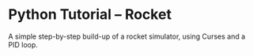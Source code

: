 * Python Tutorial -- Rocket

  A simple step-by-step build-up of a rocket simulator, using Curses and a PID loop.

